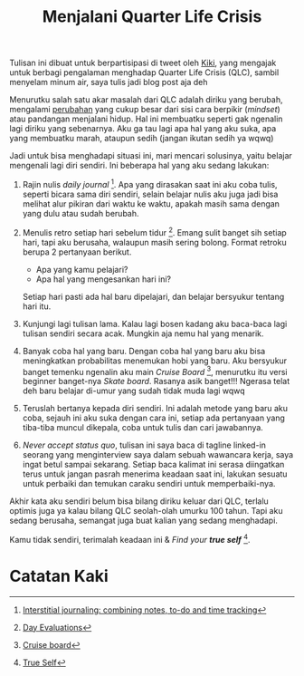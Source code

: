 #+title: Menjalani Quarter Life Crisis
#+hugo_base_dir: ~/JimboyLabs/resources/blog.wayanjimmy.xyz
#+hugo_section: ./blog
#+hugo_publishdate: 2020-12-05

Tulisan ini dibuat untuk berpartisipasi di tweet oleh [[https://twitter.com/kelimuttu/status/1306535724561252354][Kiki]], yang mengajak untuk berbagi pengalaman menghadap Quarter Life Crisis (QLC), sambil menyelam minum air, saya tulis jadi blog post aja deh

Menurutku salah satu akar masalah dari QLC adalah diriku yang berubah, mengalami [[file:20201204205806-merantau.org::Perubahan Mindset][perubahan]] yang cukup besar dari sisi cara berpikir (/mindset/) atau pandangan menjalani hidup. Hal ini membuatku seperti gak ngenalin lagi diriku yang sebenarnya. Aku ga tau lagi apa hal yang aku suka, apa yang membuatku marah, ataupun sedih (jangan ikutan sedih ya wqwq)

Jadi untuk bisa menghadapi situasi ini, mari mencari solusinya, yaitu belajar mengenali lagi diri sendiri. Ini beberapa hal yang aku sedang lakukan:

1. Rajin nulis /daily journal/ [fn:1]. Apa yang dirasakan saat ini aku coba tulis, seperti bicara sama diri sendiri, selain belajar nulis aku juga jadi bisa melihat alur pikiran dari waktu ke waktu, apakah masih sama dengan yang dulu atau sudah berubah.

2. Menulis retro setiap hari sebelum tidur [fn:2]. Emang sulit banget sih setiap hari, tapi aku berusaha, walaupun masih sering bolong. Format retroku berupa 2 pertanyaan berikut.

   * Apa yang kamu pelajari?
   * Apa hal yang mengesankan hari ini?

   Setiap hari pasti ada hal baru dipelajari, dan belajar bersyukur tentang hari itu.

3. Kunjungi lagi tulisan lama. Kalau lagi bosen kadang aku baca-baca lagi tulisan sendiri secara acak. Mungkin aja nemu hal yang menarik.

4. Banyak coba hal yang baru. Dengan coba hal yang baru aku bisa meningkatkan probabilitas menemukan hobi yang baru. Aku bersyukur banget temenku ngenalin aku main /Cruise Board/ [fn:3], menurutku itu versi beginner banget-nya /Skate board/. Rasanya asik banget!!! Ngerasa telat deh baru belajar di-umur yang sudah tidak muda lagi wqwq

5. Teruslah bertanya kepada diri sendiri. Ini adalah metode yang baru aku coba, sejauh ini aku suka dengan cara ini, setiap ada pertanyaan yang tiba-tiba muncul dikepala, coba untuk tulis dan cari jawabannya.

6. /Never accept status quo/, tulisan ini saya baca di tagline linked-in seorang yang menginterview saya dalam sebuah wawancara kerja, saya ingat betul sampai sekarang. Setiap baca kalimat ini serasa diingatkan terus untuk jangan pasrah menerima keadaan saat ini, lakukan sesuatu untuk perbaiki dan temukan caraku sendiri untuk memperbaiki-nya.

Akhir kata aku sendiri belum bisa bilang diriku keluar dari QLC, terlalu optimis juga ya kalau bilang QLC seolah-olah umurku 100 tahun. Tapi aku sedang berusaha, semangat juga buat kalian yang sedang menghadapi.

Kamu tidak sendiri, terimalah keadaan ini & /Find your *true self*/ [fn:4].

* Catatan Kaki

[fn:1] [[https://nesslabs.com/interstitial-journaling][Interstitial journaling: combining notes, to-do and time tracking]]
[fn:2] [[https://medium.com/@nikitavoloboev/day-evaluations-5706f31c9c5e#.m4lw1eo32][Day Evaluations]]
[fn:3] [[https://notebook.wayanjimmy.xyz/longboard][Cruise board]]
[fn:4] [[https://open.spotify.com/episode/68I7IwIoHSVxDARErcmpdS][True Self]]
